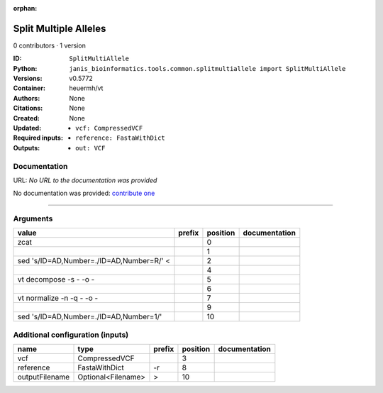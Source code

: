 :orphan:

Split Multiple Alleles
=========================================

0 contributors · 1 version

:ID: ``SplitMultiAllele``
:Python: ``janis_bioinformatics.tools.common.splitmultiallele import SplitMultiAllele``
:Versions: v0.5772
:Container: heuermh/vt
:Authors: 
:Citations: None
:Created: None
:Updated: None
:Required inputs:
   - ``vcf: CompressedVCF``

   - ``reference: FastaWithDict``
:Outputs: 
   - ``out: VCF``

Documentation
-------------

URL: *No URL to the documentation was provided*

No documentation was provided: `contribute one <https://github.com/PMCC-BioinformaticsCore/janis-bioinformatics>`_

------

Arguments
----------

========================================  ========  ==========  ===============
value                                     prefix      position  documentation
========================================  ========  ==========  ===============
zcat                                                         0
|                                                            1
sed 's/ID=AD,Number=./ID=AD,Number=R/' <                     2
|                                                            4
vt decompose -s - -o -                                       5
|                                                            6
vt normalize -n -q - -o -                                    7
|                                                            9
sed 's/ID=AD,Number=./ID=AD,Number=1/'                      10
========================================  ========  ==========  ===============

Additional configuration (inputs)
---------------------------------

==============  ==================  ========  ==========  ===============
name            type                prefix      position  documentation
==============  ==================  ========  ==========  ===============
vcf             CompressedVCF                          3
reference       FastaWithDict       -r                 8
outputFilename  Optional<Filename>  >                 10
==============  ==================  ========  ==========  ===============

